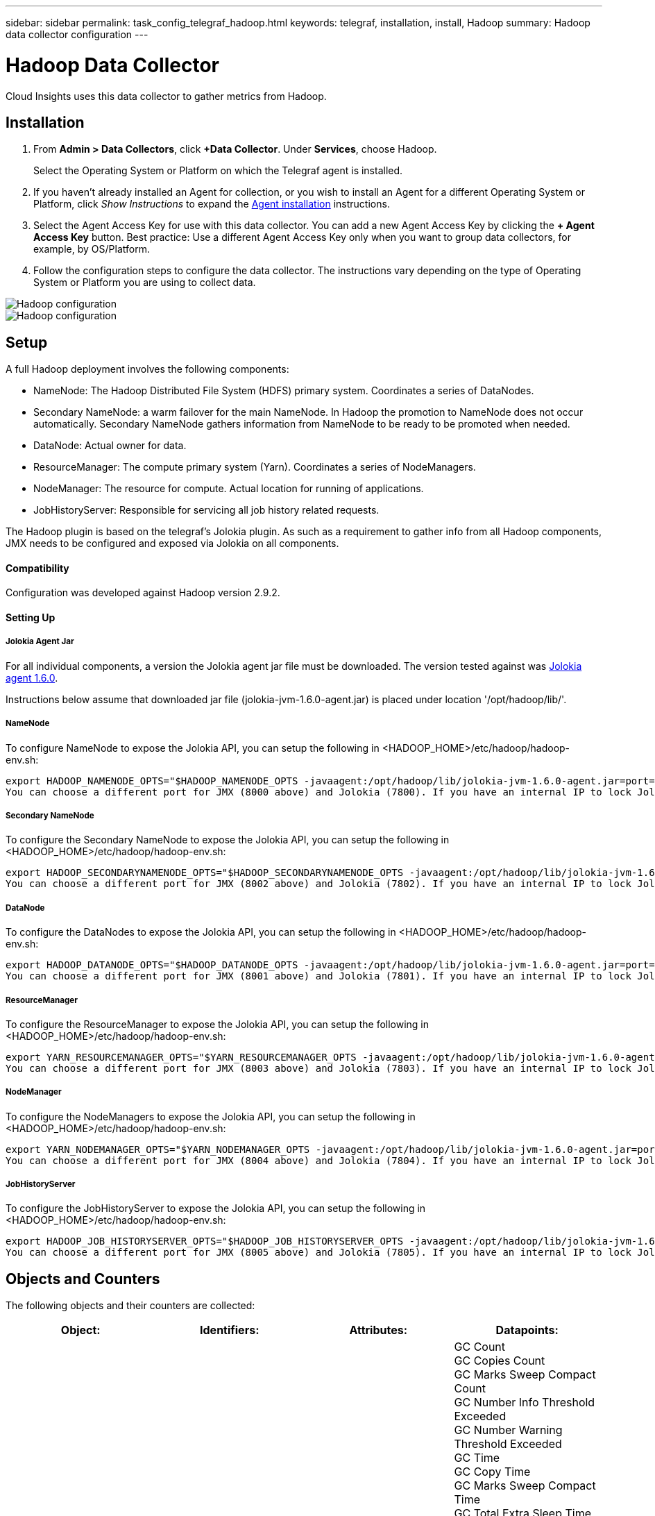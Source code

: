 ---
sidebar: sidebar
permalink: task_config_telegraf_hadoop.html
keywords: telegraf, installation, install, Hadoop
summary: Hadoop data collector configuration
---

= Hadoop Data Collector

:toc: macro
:hardbreaks:
:toclevels: 1
:nofooter:
:icons: font
:linkattrs:
:imagesdir: ./media/

[.lead]
Cloud Insights uses this data collector to gather metrics from Hadoop.

== Installation

. From *Admin > Data Collectors*, click *+Data Collector*. Under *Services*, choose Hadoop.
+
Select the Operating System or Platform on which the Telegraf agent is installed. 

. If you haven't already installed an Agent for collection, or you wish to install an Agent for a different Operating System or Platform, click _Show Instructions_ to expand the link:task_config_telegraf_agent.html[Agent installation] instructions.

. Select the Agent Access Key for use with this data collector. You can add a new Agent Access Key by clicking the *+ Agent Access Key* button. Best practice: Use a different Agent Access Key only when you want to group data collectors, for example, by OS/Platform.

. Follow the configuration steps to configure the data collector. The instructions vary depending on the type of Operating System or Platform you are using to collect data. 

image:HadoopDCConfigLinux-1.png[Hadoop configuration]
image:HadoopDCConfigLinux-2.png[Hadoop configuration]

== Setup

A full Hadoop deployment involves the following components:

* NameNode: The Hadoop Distributed File System (HDFS) primary system. Coordinates a series of DataNodes.
* Secondary NameNode: a warm failover for the main NameNode. In Hadoop the promotion to NameNode does not occur automatically. Secondary NameNode gathers information from NameNode to be ready to be promoted when needed.
* DataNode: Actual owner for data.
* ResourceManager: The compute primary system (Yarn). Coordinates a series of NodeManagers.
* NodeManager: The resource for compute. Actual location for running of applications.
* JobHistoryServer: Responsible for servicing all job history related requests.

The Hadoop plugin is based on the telegraf's Jolokia plugin. As such as a requirement to gather info from all Hadoop components, JMX needs to be configured and exposed via Jolokia on all components.

==== Compatibility
Configuration was developed against Hadoop version 2.9.2.

==== Setting Up

===== Jolokia Agent Jar
For all individual components, a version the Jolokia agent jar file must be downloaded. The version tested against was link:https://jolokia.org/download.html[Jolokia agent 1.6.0]. 

Instructions below assume that downloaded jar file (jolokia-jvm-1.6.0-agent.jar) is placed under location '/opt/hadoop/lib/'.

===== NameNode
To configure NameNode to expose the Jolokia API, you can setup the following in <HADOOP_HOME>/etc/hadoop/hadoop-env.sh:

----
export HADOOP_NAMENODE_OPTS="$HADOOP_NAMENODE_OPTS -javaagent:/opt/hadoop/lib/jolokia-jvm-1.6.0-agent.jar=port=7800,host=0.0.0.0 -Dcom.sun.management.jmxremote -Dcom.sun.management.jmxremote.port=8000 -Dcom.sun.management.jmxremote.ssl=false -Dcom.sun.management.jmxremote.password.file=$HADOOP_HOME/conf/jmxremote.password"
You can choose a different port for JMX (8000 above) and Jolokia (7800). If you have an internal IP to lock Jolokia onto you can replace the "catch all" 0.0.0.0 by your own IP. Notice this IP needs to be accessible from the telegraf plugin. You can use the option '-Dcom.sun.management.jmxremote.authenticate=false' if you don't want to authenticate. Use at your own risk.
----

===== Secondary NameNode
To configure the Secondary NameNode to expose the Jolokia API, you can setup the following in <HADOOP_HOME>/etc/hadoop/hadoop-env.sh:

----
export HADOOP_SECONDARYNAMENODE_OPTS="$HADOOP_SECONDARYNAMENODE_OPTS -javaagent:/opt/hadoop/lib/jolokia-jvm-1.6.0-agent.jar=port=7802,host=0.0.0.0 -Dcom.sun.management.jmxremote -Dcom.sun.management.jmxremote.port=8002 -Dcom.sun.management.jmxremote.ssl=false -Dcom.sun.management.jmxremote.password.file=$HADOOP_HOME/conf/jmxremote.password"
You can choose a different port for JMX (8002 above) and Jolokia (7802). If you have an internal IP to lock Jolokia onto you can replace the "catch all" 0.0.0.0 by your own IP. Notice this IP needs to be accessible from the telegraf plugin. You can use the option '-Dcom.sun.management.jmxremote.authenticate=false' if you don't want to authenticate. Use at your own risk.
----

===== DataNode
To configure the DataNodes to expose the Jolokia API, you can setup the following in <HADOOP_HOME>/etc/hadoop/hadoop-env.sh:

----
export HADOOP_DATANODE_OPTS="$HADOOP_DATANODE_OPTS -javaagent:/opt/hadoop/lib/jolokia-jvm-1.6.0-agent.jar=port=7801,host=0.0.0.0 -Dcom.sun.management.jmxremote -Dcom.sun.management.jmxremote.port=8001 -Dcom.sun.management.jmxremote.ssl=false -Dcom.sun.management.jmxremote.password.file=$HADOOP_HOME/conf/jmxremote.password"
You can choose a different port for JMX (8001 above) and Jolokia (7801). If you have an internal IP to lock Jolokia onto you can replace the "catch all" 0.0.0.0 by your own IP. Notice this IP needs to be accessible from the telegraf plugin. You can use the option '-Dcom.sun.management.jmxremote.authenticate=false' if you don't want to authenticate. Use at your own risk.
----

===== ResourceManager
To configure the ResourceManager to expose the Jolokia API, you can setup the following in <HADOOP_HOME>/etc/hadoop/hadoop-env.sh:

----
export YARN_RESOURCEMANAGER_OPTS="$YARN_RESOURCEMANAGER_OPTS -javaagent:/opt/hadoop/lib/jolokia-jvm-1.6.0-agent.jar=port=7803,host=0.0.0.0 -Dcom.sun.management.jmxremote -Dcom.sun.management.jmxremote.port=8003 -Dcom.sun.management.jmxremote.ssl=false -Dcom.sun.management.jmxremote.password.file=$HADOOP_HOME/conf/jmxremote.password"
You can choose a different port for JMX (8003 above) and Jolokia (7803). If you have an internal IP to lock Jolokia onto you can replace the "catch all" 0.0.0.0 by your own IP. Notice this IP needs to be accessible from the telegraf plugin. You can use the option '-Dcom.sun.management.jmxremote.authenticate=false' if you don't want to authenticate. Use at your own risk.
----

===== NodeManager
To configure the NodeManagers to expose the Jolokia API, you can setup the following in <HADOOP_HOME>/etc/hadoop/hadoop-env.sh:

----
export YARN_NODEMANAGER_OPTS="$YARN_NODEMANAGER_OPTS -javaagent:/opt/hadoop/lib/jolokia-jvm-1.6.0-agent.jar=port=7804,host=0.0.0.0 -Dcom.sun.management.jmxremote -Dcom.sun.management.jmxremote.port=8004 -Dcom.sun.management.jmxremote.ssl=false -Dcom.sun.management.jmxremote.password.file=$HADOOP_HOME/conf/jmxremote.password"
You can choose a different port for JMX (8004 above) and Jolokia (7804). If you have an internal IP to lock Jolokia onto you can replace the "catch all" 0.0.0.0 by your own IP. Notice this IP needs to be accessible from the telegraf plugin. You can use the option '-Dcom.sun.management.jmxremote.authenticate=false' if you don't want to authenticate. Use at your own risk.
----

===== JobHistoryServer
To configure the JobHistoryServer to expose the Jolokia API, you can setup the following in <HADOOP_HOME>/etc/hadoop/hadoop-env.sh:

----
export HADOOP_JOB_HISTORYSERVER_OPTS="$HADOOP_JOB_HISTORYSERVER_OPTS -javaagent:/opt/hadoop/lib/jolokia-jvm-1.6.0-agent.jar=port=7805,host=0.0.0.0 -Dcom.sun.management.jmxremote -Dcom.sun.management.jmxremote.port=8005 -Dcom.sun.management.jmxremote.password.file=$HADOOP_HOME/conf/jmxremote.password"
You can choose a different port for JMX (8005 above) and Jolokia (7805). If you have an internal IP to lock Jolokia onto you can replace the "catch all" 0.0.0.0 by your own IP. Notice this IP needs to be accessible from the telegraf plugin. You can use the option '-Dcom.sun.management.jmxremote.authenticate=false' if you don't want to authenticate. Use at your own risk.
----

== Objects and Counters

The following objects and their counters are collected:

[cols="<.<,<.<,<.<,<.<"]
|===
|Object:|Identifiers:|Attributes: |Datapoints:

|Hadoop Secondary NameNode

|Cluster
Namespace
Server

|Node Name
Node IP
Compile Info
Version

|GC Count
GC Copies Count
GC Marks Sweep Compact Count
GC Number Info Threshold Exceeded
GC Number Warning Threshold Exceeded
GC Time
GC Copy Time
GC Marks Sweep Compact Time
GC Total Extra Sleep Time
Logs Error Count
Logs Fatal Count
Logs Info Count
Logs Warn Count
Memory Heap Committed
Memory Heap Max
Memory Heap Used
Memory Max
Memory Non Heap Committed
Memory Non Heap Max
Memory Non Heap Used
Threads Blocked
Threads New
Threads Runnable
Threads Terminated
Threads Timed Waiting
Threads Waiting

|Hadoop NodeManager

|Cluster
Namespace
Server

|Node Name
Node IP

|Containers Allocated
Memory Allocate
Memory Allocated Oportunistic
Virtual Cores Allocated Oportunistic
Virtual Cores Allocated
Memory Available
Virtual Cores Available
Directories Bad Local
Directories Bad Log
Cache Size Before Clean
Container Launch Duration Avg Time
Container Launch Duration Number Of Operations
Containers Completed
Containers Failed
Containers Initing
Containers Killed
Containers Launched
Containers Reiniting
ContaIners Rolled Back on Failure
Containers Running
Disk Utilization Good Local Directories
Disk Utilization Good Log Directories
Bytes Deleted Private
Bytes Deleted Public
Containers Running Opportunistic
Bytes Deleted Total
Shuffle Connections
Shuffle Output Bytes
Shuffle Outputs Failed
Shuffle Outputs Ok
GC Count
GC Copies Count
GC Marks Sweep Compact Count
GC Number Info Threshold Exceeded
GC Number Warning Threshold Exceeded
GC Time
GC Copy Time
GC Marks Sweep Compact Time
GC Total Extra Sleep Time
Logs Error Count
Logs Fatal Count
Logs Info Count
Logs Warn Count
Memory Heap Committed
Memory Heap Max
Memory Heap Used
Memory Max
Memory Non Heap Committed
Memory Non Heap Max
Memory Non Heap Used
Threads Blocked
Threads New
Threads Runnable
Threads Terminated
Threads Timed Waiting
Threads Waiting

|Hadoop ResourceManager

|Cluster
Namespace
Server

|Node Name
Node IP

|ApplicationMaster Launch Delay Avg
ApplicationMaster Launch Delay Number
ApplicationMaster Register Delay Avg
ApplicationMaster Register Delay Number
NodeManager Active Number
NodeManager Decomissioned Number
NodeManager Decomissioning Number
NodeManager Lost Number
NodeManager Rebooted Number
NodeManager Shutdown Number
NodeManager Healthy Number
NodeManager Memory Limit
NodeManager Virtual Cores Limit
Used Capacity
Active Applications
Active Users
Aggregate Containers Allocated
Aggregate Containers Preempted
Aggregate Containers Released
Aggregate Memory Seconds Preempted
Aggregate Node Local Containers Allocated
Aggregate Off Switch Containers Allocated
Aggregate Ack Local Containers Allocated
Aggregate Virtual Cores Seconds Preempted
Containers Allocated
Memory Allocated
Virtual Cores Allocated
Application Attempt First Container Allocation Delay Avg Time
Application Attempt First Container Allocation Delay Number
Applications Completed
Applications Failed
Applications Killed
Applications Pending
Applications Running
Applications Submitted
Memory Available
Virtual Cores Available
Containers Pending
Memory Pending
Virtual Cores Pending
Containers Reserved
Memory Reserved
Virtual Cores Reserved
Memory ApplicationMaster Used
Virtual Cores ApplicationMaster Used
Capacity Used
GC Count
GC Copies Count
GC Marks Sweep Compact Count
GC Number Info Threshold Exceeded
GC Number Warning Threshold Exceeded
GC Time
GC Copy Time
GC Marks Sweep Compact Time
GC Total Extra Sleep Time
Logs Error Count
Logs Fatal Count
Logs Info Count
Logs Warn Count
Memory Heap Committed
Memory Heap Max
Memory Heap Used
Memory Max
Memory Non Heap Committed
Memory Non Heap Max
Memory Non Heap Used
Threads Blocked
Threads New
Threads Runnable
Threads Terminated
Threads Timed Waiting
Threads Waiting

|Hadoop DataNode

|Cluster
Namespace
Server

|Node Name
Node IP
Cluster ID
Version

|Transceiver Count
Transmits in Progress
Cache Capacity
Cache Used
Capacity
DFS Used
Estimated Capacity Lost Total
Last Volume Failure Rate
Blocks Number Cached
Blocks Number Failed to Cache
Blocks Number Failed to Uncache
Volumes Number Failed
Capacity Remaining
GC Count
GC Copies Count
GC Marks Sweep Compact Count
GC Number Info Threshold Exceeded
GC Number Warning Threshold Exceeded
GC Time
GC Copy Time
GC Marks Sweep Compact Time
GC Total Extra Sleep Time
Logs Error Count
Logs Fatal Count
Logs Info Count
Logs Warn Count
Memory Heap Committed
Memory Heap Max
Memory Heap Used
Memory Max
Memory Non Heap Committed
Memory Non Heap Max
Memory Non Heap Used
Threads Blocked
Threads New
Threads Runnable
Threads Terminated
Threads Timed Waiting
Threads Waiting

|Hadoop NameNode

|Cluster
Namespace
Server

|Node Name
Node IP
Transaction ID Last Written
Time Since Last Loaded Edits
HA State
File System State
Block Pool ID
Cluster ID
Compile Info
Distinct Version Count
Version

|Block Capacity
Blocks Total
Capacity Total
Capacity Used
Capacity Used Non DFS
Blocks Corrupt
Estimated Capacity Lost Total
Blocks Excess
Heartbeats Expired
Files Total
File System Lock Queue Length
Blocks Missing
Blocks Missing Replication with Factor One
Clients Active
Data Nodes Dead
Data Nodes Decommissioning Dead
Data Nodes Decommissioning Live
Data Nodes Decomissioning
Encryption Zones Number
Data Nodes Entering Maintenance
Files Under Construction
Data Nodes Dead in Maintenance
Data Nodes Live in Maintenance
Data Nodes Live
Storages Stale
Replication Pending Timeouts
Data Node Message Pending
Blocks Pending Deletion
Blocks Pending Replication
Blocks Misreplicated Postponed
Blocks Scheduled Replication
Snapshots
Snapshottable Directories
Data Nodes Stale
Files Total
Load Total
Sync Count Total
Transactions Since Last Checkpoint
Transactions Since Last Log Roll
Blocks Underreplicated
Volume Failures Total
Sync Times Total
Objects Max
Operations Block Add
Operations Allow Snapshots
Operations Block Batched
Operations Block Queued
Operations Block Received and Deleted
Operations Report Avg Time
Operations Block Report Number
Cache Report Avg Time
Cache Report Number
Operations Create File
Operations Create Snapshots
Operations Create SymLink
Operations Delete File
Operations Delete Snapshot
Operations Disallow Snapshot
Operations File In/Out
Files Appended
Files Created
Files Deleted
Files Listing
Files Renamed
Files Truncated
File System Load Time
Operations Generate EDEK Avg Time
Operations Generate EDEK 
Operations Get Additional Data Node
Blocks Get Locations
Get Edit Avg Time
Get Edit Number
Get Image Avg Time
Get Image Number
Operations Get Link Target
Operations Get Listing
Operations List Snapshottable Dir
Replication Not Scheduled Number
Put Image Avg Time
Put Image Number
Operations Rename Snapshots
Resource Check Time Avg Time
Resource Check Time Number
Safe Mode Time
Operations Snapshot Diff Report
Operations Storage Block Report
Replication Successful
Sync Avg Time
Operations Sync Number
Replication Timeout
Operations Total
Transaction Avg Time
Transaction Batchd In Sync
Transaction Number
EDEK Warmup Time Avg
EDEK Warmup Number
Block Pool Used Space
Cache Capacity
Cache Used
Capacity Free
Block Pool Used Percent
Percent Remaining
Percent Used
Threads
GC Count
GC Copies Count
GC Marks Sweep Compact Count
GC Number Info Threshold Exceeded
GC Number Warning Threshold Exceeded
GC Time
GC Copy Time
GC Marks Sweep Compact Time
GC Total Extra Sleep Time
Logs Error Count
Logs Fatal Count
Logs Info Count
Logs Warn Count
Memory Heap Committed
Memory Heap Max
Memory Heap Used
Memory Max
Memory Non Heap Committed
Memory Non Heap Max
Memory Non Heap Used
Threads Blocked
Threads New
Threads Runnable
Threads Terminated
Threads Timed Waiting
Threads Waiting

|Hadoop JobHistoryServer

|Cluster
Namespace
Server

|Node Name
Node IP

|GC Count
GC Copies Count
GC Marks Sweep Compact Count
GC Number Info Threshold Exceeded
GC Number Warning Threshold Exceeded
GC Time
GC Copy Time
GC Marks Sweep Compact Time
GC Total Extra Sleep Time
Logs Error Count
Logs Fatal Count
Logs Info Count
Logs Warn Count
Memory Heap Committed
Memory Heap Max
Memory Heap Used
Memory Max
Memory Non Heap Committed
Memory Non Heap Max
Memory Non Heap Used
Threads Blocked
Threads New
Threads Runnable
Threads Terminated
Threads Timed Waiting
Threads Waiting
|===



== Troubleshooting

Additional information may be found from the link:concept_requesting_support.html[Support] page.
